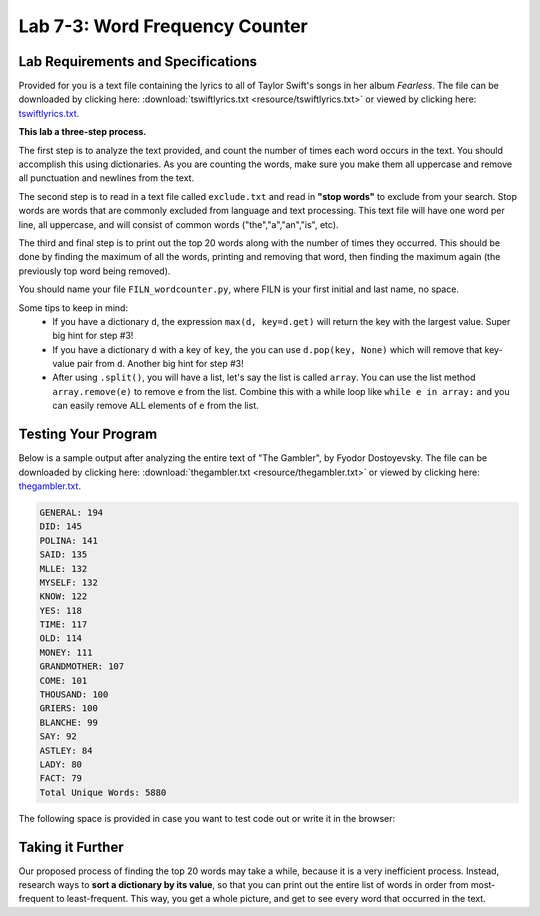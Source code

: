 .. qnum::
   :start: 1
   :prefix: lab07-03-


Lab 7-3: Word Frequency Counter
===============================

Lab Requirements and Specifications
-----------------------------------

Provided for you is a text file containing the lyrics to all of Taylor Swift's songs in her album *Fearless*.  The file can be downloaded by clicking here: :download:`tswiftlyrics.txt <resource/tswiftlyrics.txt>` or viewed by clicking here: `tswiftlyrics.txt <_downloads/tswiftlyrics.txt>`_.

**This lab a three-step process.**

The first step is to analyze the text provided, and count the number of times each word occurs in the text.  You should accomplish this using dictionaries.  As you are counting the words, make sure you make them all uppercase and remove all punctuation and newlines from the text.

The second step is to read in a text file called ``exclude.txt`` and read in **"stop words"** to exclude from your search.  Stop words are words that are commonly excluded from language and text processing.  This text file will have one word per line, all uppercase, and will consist of common words ("the","a","an","is", etc).

The third and final step is to print out the top 20 words along with the number of times they occurred.  This should be done by finding the maximum of all the words, printing and removing that word, then finding the maximum again (the previously top word being removed).

You should name your file ``FILN_wordcounter.py``, where FILN is your first initial and last name, no space.

Some tips to keep in mind:
    - If you have a dictionary ``d``, the expression ``max(d, key=d.get)`` will return the key with the largest value.  Super big hint for step #3!
    - If you have a dictionary ``d`` with a key of ``key``, the you can use ``d.pop(key, None)`` which will remove that key-value pair from ``d``.  Another big hint for step #3!
    - After using ``.split()``, you will have a list, let's say the list is called ``array``.  You can use the list method ``array.remove(e)`` to remove ``e`` from the list.  Combine this with a while loop like ``while e in array:`` and you can easily remove ALL elements of ``e`` from the list.

Testing Your Program
--------------------

Below is a sample output after analyzing the entire text of "The Gambler", by Fyodor Dostoyevsky.  The file can be downloaded by clicking here: :download:`thegambler.txt <resource/thegambler.txt>` or viewed by clicking here: `thegambler.txt <_downloads/thegambler.txt>`_.

.. code-block:: none

    GENERAL: 194
    DID: 145
    POLINA: 141
    SAID: 135
    MLLE: 132
    MYSELF: 132
    KNOW: 122
    YES: 118
    TIME: 117
    OLD: 114
    MONEY: 111
    GRANDMOTHER: 107
    COME: 101
    THOUSAND: 100
    GRIERS: 100
    BLANCHE: 99
    SAY: 92
    ASTLEY: 84
    LADY: 80
    FACT: 79
    Total Unique Words: 5880

The following space is provided in case you want to test code out or write it in the browser:

.. activecode:: labspace-07-03

    #Write and run code here!

Taking it Further
-----------------

Our proposed process of finding the top 20 words may take a while, because it is a very inefficient process.  Instead, research ways to **sort a dictionary by its value**, so that you can print out the entire list of words in order from most-frequent to least-frequent.  This way, you get a whole picture, and get to see every word that occurred in the text.